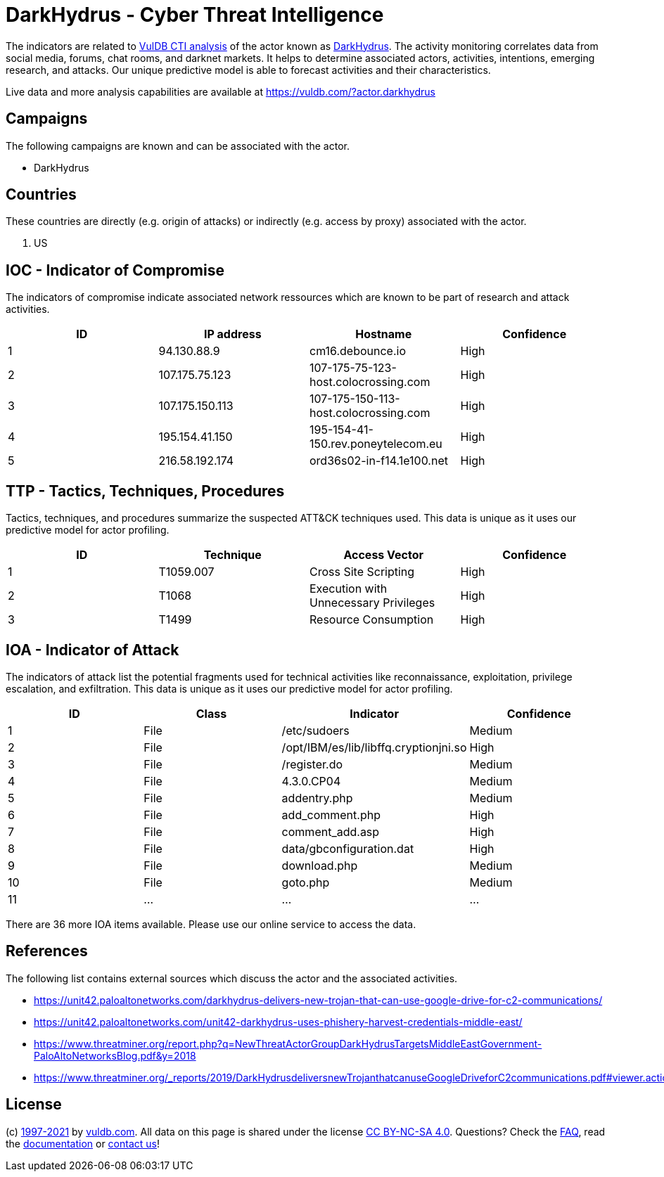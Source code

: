 = DarkHydrus - Cyber Threat Intelligence

The indicators are related to https://vuldb.com/?doc.cti[VulDB CTI analysis] of the actor known as https://vuldb.com/?actor.darkhydrus[DarkHydrus]. The activity monitoring correlates data from social media, forums, chat rooms, and darknet markets. It helps to determine associated actors, activities, intentions, emerging research, and attacks. Our unique predictive model is able to forecast activities and their characteristics.

Live data and more analysis capabilities are available at https://vuldb.com/?actor.darkhydrus

== Campaigns

The following campaigns are known and can be associated with the actor.

- DarkHydrus

== Countries

These countries are directly (e.g. origin of attacks) or indirectly (e.g. access by proxy) associated with the actor.

. US

== IOC - Indicator of Compromise

The indicators of compromise indicate associated network ressources which are known to be part of research and attack activities.

[options="header"]
|========================================
|ID|IP address|Hostname|Confidence
|1|94.130.88.9|cm16.debounce.io|High
|2|107.175.75.123|107-175-75-123-host.colocrossing.com|High
|3|107.175.150.113|107-175-150-113-host.colocrossing.com|High
|4|195.154.41.150|195-154-41-150.rev.poneytelecom.eu|High
|5|216.58.192.174|ord36s02-in-f14.1e100.net|High
|========================================

== TTP - Tactics, Techniques, Procedures

Tactics, techniques, and procedures summarize the suspected ATT&CK techniques used. This data is unique as it uses our predictive model for actor profiling.

[options="header"]
|========================================
|ID|Technique|Access Vector|Confidence
|1|T1059.007|Cross Site Scripting|High
|2|T1068|Execution with Unnecessary Privileges|High
|3|T1499|Resource Consumption|High
|========================================

== IOA - Indicator of Attack

The indicators of attack list the potential fragments used for technical activities like reconnaissance, exploitation, privilege escalation, and exfiltration. This data is unique as it uses our predictive model for actor profiling.

[options="header"]
|========================================
|ID|Class|Indicator|Confidence
|1|File|/etc/sudoers|Medium
|2|File|/opt/IBM/es/lib/libffq.cryptionjni.so|High
|3|File|/register.do|Medium
|4|File|4.3.0.CP04|Medium
|5|File|addentry.php|Medium
|6|File|add_comment.php|High
|7|File|comment_add.asp|High
|8|File|data/gbconfiguration.dat|High
|9|File|download.php|Medium
|10|File|goto.php|Medium
|11|...|...|...
|========================================

There are 36 more IOA items available. Please use our online service to access the data.

== References

The following list contains external sources which discuss the actor and the associated activities.

* https://unit42.paloaltonetworks.com/darkhydrus-delivers-new-trojan-that-can-use-google-drive-for-c2-communications/
* https://unit42.paloaltonetworks.com/unit42-darkhydrus-uses-phishery-harvest-credentials-middle-east/
* https://www.threatminer.org/report.php?q=NewThreatActorGroupDarkHydrusTargetsMiddleEastGovernment-PaloAltoNetworksBlog.pdf&y=2018
* https://www.threatminer.org/_reports/2019/DarkHydrusdeliversnewTrojanthatcanuseGoogleDriveforC2communications.pdf#viewer.action=download

== License

(c) https://vuldb.com/?doc.changelog[1997-2021] by https://vuldb.com/?doc.about[vuldb.com]. All data on this page is shared under the license https://creativecommons.org/licenses/by-nc-sa/4.0/[CC BY-NC-SA 4.0]. Questions? Check the https://vuldb.com/?doc.faq[FAQ], read the https://vuldb.com/?doc[documentation] or https://vuldb.com/?contact[contact us]!
